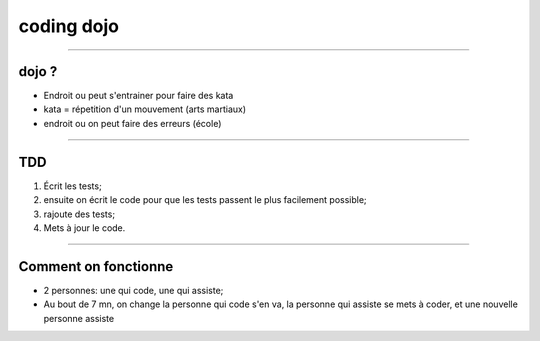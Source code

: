coding dojo
###########

----

dojo ?
======

* Endroit ou peut s'entrainer pour faire des kata
* kata = répetition d'un mouvement (arts martiaux)
* endroit ou on peut faire des erreurs (école)

----

TDD
===

#. Écrit les tests;
#. ensuite on écrit le code pour que les tests passent le plus facilement possible;
#. rajoute des tests;
#. Mets à jour le code.

----

Comment on fonctionne
=====================

* 2 personnes: une qui code, une qui assiste;
* Au bout de 7 mn, on change la personne qui code s'en va, la personne qui
  assiste se mets à coder, et une nouvelle personne assiste
